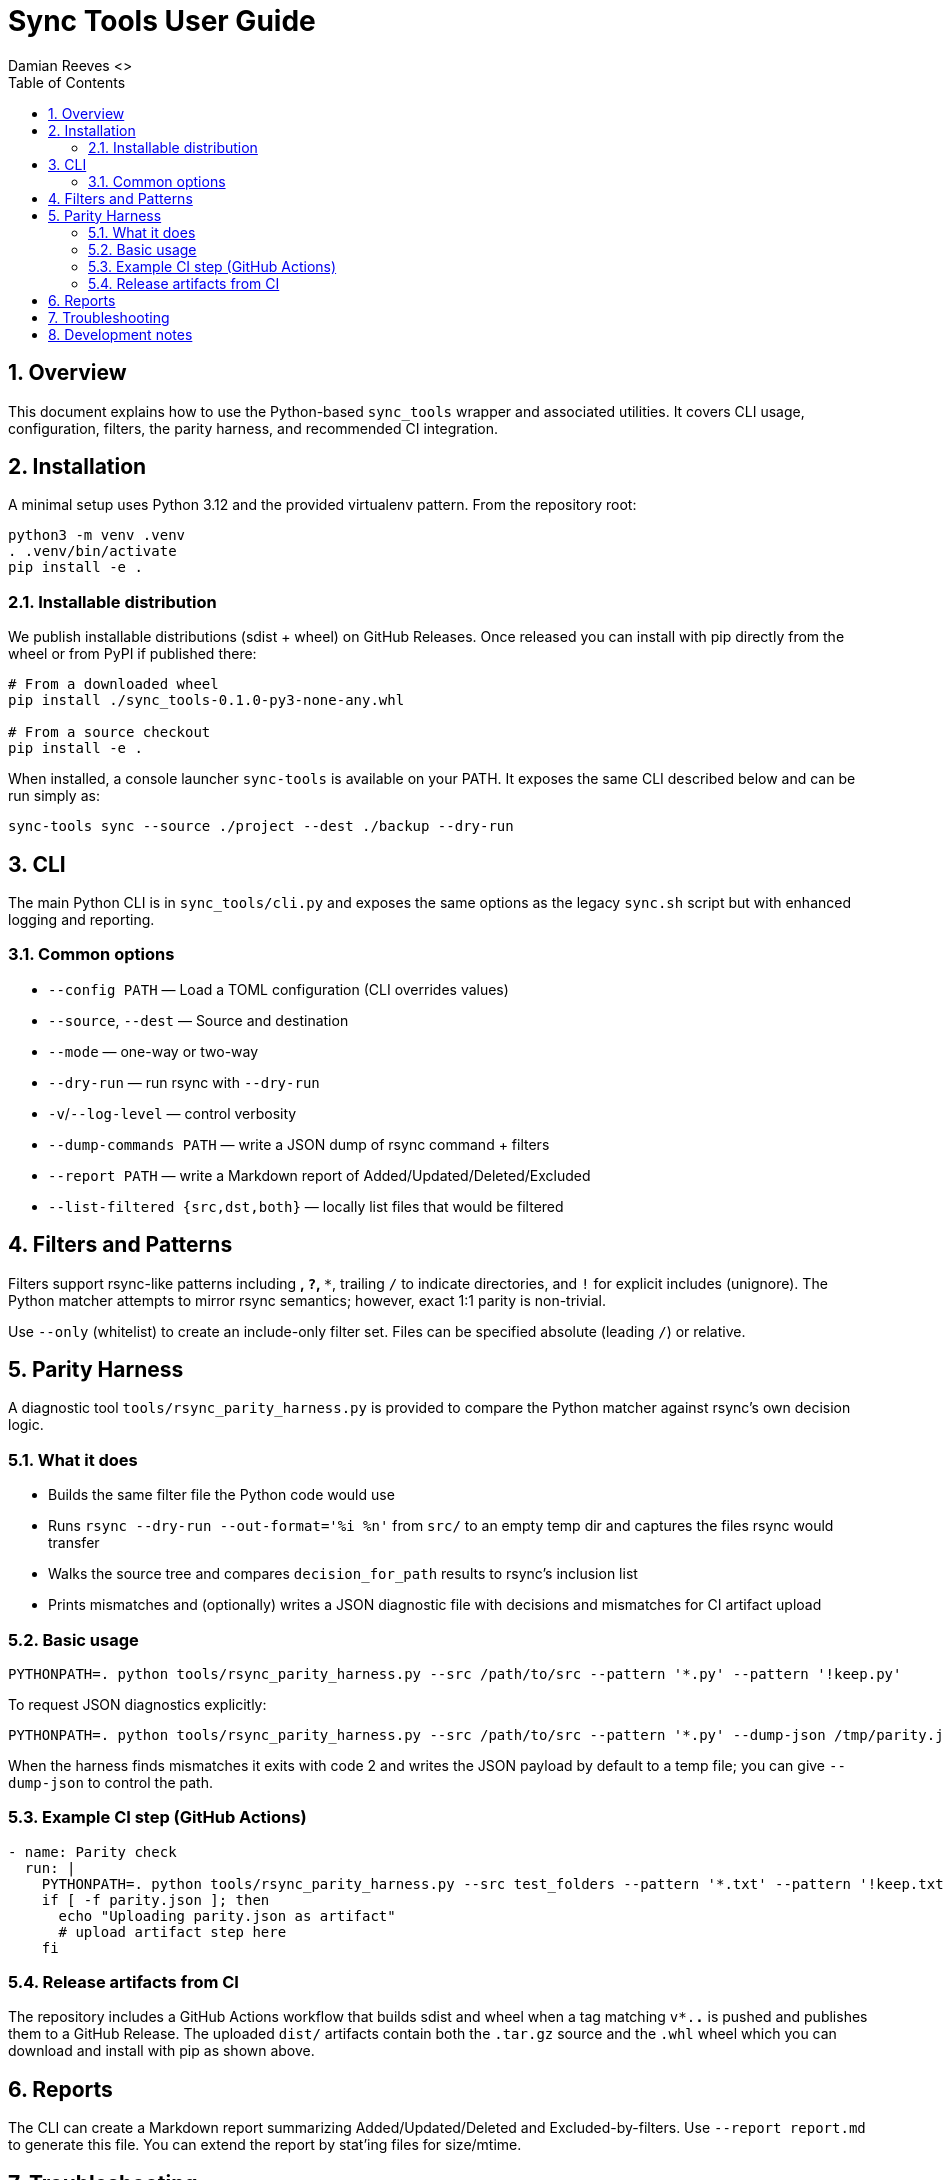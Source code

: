 = Sync Tools User Guide
Damian Reeves <>
:icons: font
:toc: left
:sectnums:

== Overview

This document explains how to use the Python-based `sync_tools` wrapper and
associated utilities. It covers CLI usage, configuration, filters, the parity
harness, and recommended CI integration.

== Installation

A minimal setup uses Python 3.12 and the provided virtualenv pattern. From the
repository root:

----
python3 -m venv .venv
. .venv/bin/activate
pip install -e .
----

=== Installable distribution

We publish installable distributions (sdist + wheel) on GitHub Releases. Once
released you can install with pip directly from the wheel or from PyPI if
published there:

----
# From a downloaded wheel
pip install ./sync_tools-0.1.0-py3-none-any.whl

# From a source checkout
pip install -e .
----

When installed, a console launcher `sync-tools` is available on your PATH. It
exposes the same CLI described below and can be run simply as:

----
sync-tools sync --source ./project --dest ./backup --dry-run
----

== CLI

The main Python CLI is in `sync_tools/cli.py` and exposes the same options as the
legacy `sync.sh` script but with enhanced logging and reporting.

=== Common options

- `--config PATH` — Load a TOML configuration (CLI overrides values)
- `--source`, `--dest` — Source and destination
- `--mode` — one-way or two-way
- `--dry-run` — run rsync with `--dry-run`
- `-v`/`--log-level` — control verbosity
- `--dump-commands PATH` — write a JSON dump of rsync command + filters
- `--report PATH` — write a Markdown report of Added/Updated/Deleted/Excluded
- `--list-filtered {src,dst,both}` — locally list files that would be filtered

== Filters and Patterns

Filters support rsync-like patterns including `*`, `?`, `**`, trailing `/` to
indicate directories, and `!` for explicit includes (unignore). The Python
matcher attempts to mirror rsync semantics; however, exact 1:1 parity is
non-trivial.

Use `--only` (whitelist) to create an include-only filter set. Files can be
specified absolute (leading `/`) or relative.

== Parity Harness

A diagnostic tool `tools/rsync_parity_harness.py` is provided to compare the
Python matcher against rsync's own decision logic.

=== What it does

- Builds the same filter file the Python code would use
- Runs `rsync --dry-run --out-format='%i %n'` from `src/` to an empty temp
  dir and captures the files rsync would transfer
- Walks the source tree and compares `decision_for_path` results to rsync's
  inclusion list
- Prints mismatches and (optionally) writes a JSON diagnostic file with
  decisions and mismatches for CI artifact upload

=== Basic usage

----
PYTHONPATH=. python tools/rsync_parity_harness.py --src /path/to/src --pattern '*.py' --pattern '!keep.py'
----

To request JSON diagnostics explicitly:

----
PYTHONPATH=. python tools/rsync_parity_harness.py --src /path/to/src --pattern '*.py' --dump-json /tmp/parity.json
----

When the harness finds mismatches it exits with code 2 and writes the JSON
payload by default to a temp file; you can give `--dump-json` to control the
path.

=== Example CI step (GitHub Actions)

[source,yaml]
----
- name: Parity check
  run: |
    PYTHONPATH=. python tools/rsync_parity_harness.py --src test_folders --pattern '*.txt' --pattern '!keep.txt' --dump-json parity.json || true
    if [ -f parity.json ]; then
      echo "Uploading parity.json as artifact"
      # upload artifact step here
    fi
----

=== Release artifacts from CI

The repository includes a GitHub Actions workflow that builds sdist and wheel
when a tag matching `v*.*.*` is pushed and publishes them to a GitHub Release.
The uploaded `dist/` artifacts contain both the `.tar.gz` source and the
`.whl` wheel which you can download and install with pip as shown above.

== Reports

The CLI can create a Markdown report summarizing Added/Updated/Deleted and
Excluded-by-filters. Use `--report report.md` to generate this file. You can
extend the report by stat'ing files for size/mtime.

== Troubleshooting

- If the harness shows mismatches, inspect the JSON file to see per-path
  decisions from Python and rsync's included set.
- Some complex rsync filter precedence cases are easier to diagnose by
  creating a minimal reproduction tree and running the harness against it.

== Development notes

Contributions to the matcher should include unit tests in `tests/test_pattern_matching.py`.

*** End of document
